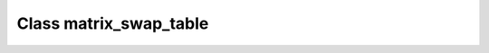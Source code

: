 .. _matrix_swap_table:

Class matrix_swap_table
=======================

.. doxygenclass:: o2scl::matrix_swap_table
